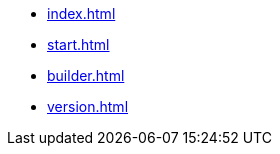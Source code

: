 * xref:index.adoc[]
* xref:start.adoc[]
* xref:builder.adoc[]
// * xref:manual.adoc[]
// * xref:reference.adoc[]
* xref:version.adoc[]
